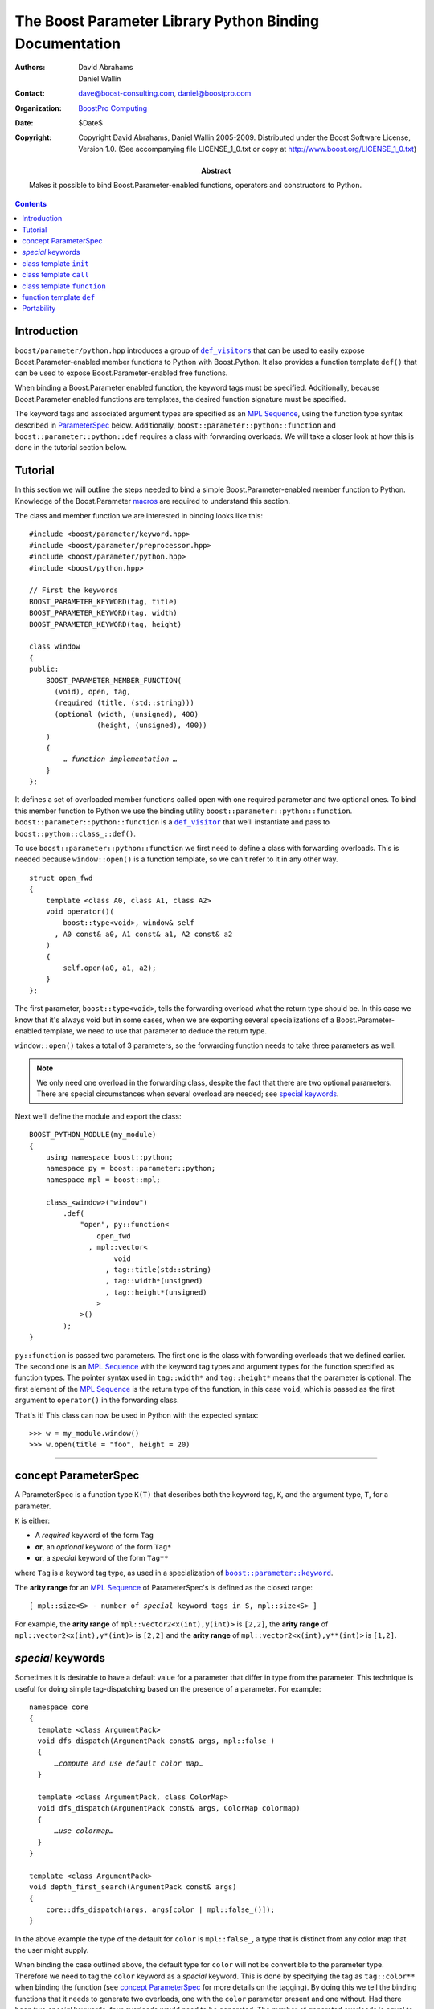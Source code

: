 +++++++++++++++++++++++++++++++++++++++++++++++++++++++++++++++++
 The Boost Parameter Library Python Binding Documentation
+++++++++++++++++++++++++++++++++++++++++++++++++++++++++++++++++

:Authors:       David Abrahams, Daniel Wallin
:Contact:       dave@boost-consulting.com, daniel@boostpro.com
:organization:  `BoostPro Computing`_
:date:          $Date$

:copyright:     Copyright David Abrahams, Daniel Wallin
                2005-2009. Distributed under the Boost Software License,
                Version 1.0. (See accompanying file LICENSE_1_0.txt
                or copy at http://www.boost.org/LICENSE_1_0.txt)

:abstract:      Makes it possible to bind Boost.Parameter-enabled
                functions, operators and constructors to Python.

|(logo)|__

.. |(logo)| image:: ../../../../boost.png
   :alt: Boost

__ ../../../../index.htm

.. _`BoostPro Computing`: http://www.boostpro.com


.. role:: class
    :class: class

.. role:: concept
    :class: concept

.. role:: function
    :class: function

.. |ParameterSpec| replace:: :concept:`ParameterSpec`

.. contents::
    :depth: 1

Introduction
------------

``boost/parameter/python.hpp`` introduces a group of |def_visitors|_ that can
be used to easily expose Boost.Parameter-enabled member functions to Python with
Boost.Python. It also provides a function template ``def()`` that can be used
to expose Boost.Parameter-enabled free functions.

.. |def_visitor| replace:: ``def_visitor``
.. |def_visitors| replace:: ``def_visitors``

.. _def_visitor: def_visitors_
.. _def_visitors: ../../../python/doc/v2/def_visitor.html

When binding a Boost.Parameter enabled function, the keyword tags
must be specified.  Additionally, because Boost.Parameter enabled
functions are templates, the desired function signature must be
specified.

..  The keyword tags are specified as an `MPL Sequence`_, using the
    pointer qualifications described in |ParameterSpec|_ below.  The
    signature is also specifid as an `MPL sequence`_ of parameter
    types. Additionally, ``boost::parameter::python::function`` and
    ``boost::parameter::python::def`` requires a class with forwarding
    overloads. We will take a closer look at how this is done in the
    tutorial section below.

The keyword tags and associated argument types are specified as an `MPL
Sequence`_, using the function type syntax described in |ParameterSpec|_
below. Additionally, ``boost::parameter::python::function`` and
``boost::parameter::python::def`` requires a class with forwarding overloads.
We will take a closer look at how this is done in the tutorial section below.

.. The last two sentences are terribly vague.  Which namespace is
.. ``function`` in?  Isn't the return type always needed?  What
.. else are we going to do other than pass these sequences to
.. function?

.. _`MPL Sequence`: ../../../mpl/doc/refmanual/sequences.html
.. _parameterspec: `concept ParameterSpec`_

Tutorial
--------

In this section we will outline the steps needed to bind a simple
Boost.Parameter-enabled member function to Python. Knowledge of the
Boost.Parameter macros_ are required to understand this section.

.. _macros: index.html

The class and member function we are interested in binding looks
like this:

.. parsed-literal::

  #include <boost/parameter/keyword.hpp>
  #include <boost/parameter/preprocessor.hpp>
  #include <boost/parameter/python.hpp>
  #include <boost/python.hpp>

  // First the keywords
  BOOST_PARAMETER_KEYWORD(tag, title)
  BOOST_PARAMETER_KEYWORD(tag, width)
  BOOST_PARAMETER_KEYWORD(tag, height)

  class window
  {
  public:
      BOOST_PARAMETER_MEMBER_FUNCTION(
        (void), open, tag,
        (required (title, (std::string)))
        (optional (width, (unsigned), 400)
                  (height, (unsigned), 400))
      )
      {
          *… function implementation …*
      }
  };

.. @example.prepend('#include <cassert>')
.. @example.replace_emphasis('''
   assert(title == "foo");
   assert(height == 20);
   assert(width == 400);
   ''')

It defines a set of overloaded member functions called ``open`` with one
required parameter and two optional ones. To bind this member function to
Python we use the binding utility ``boost::parameter::python::function``.
``boost::parameter::python::function`` is a |def_visitor|_ that we'll instantiate
and pass to ``boost::python::class_::def()``.

To use ``boost::parameter::python::function`` we first need to define
a class with forwarding overloads. This is needed because ``window::open()``
is a function template, so we can't refer to it in any other way.

::

  struct open_fwd
  {
      template <class A0, class A1, class A2>
      void operator()(
          boost::type<void>, window& self
        , A0 const& a0, A1 const& a1, A2 const& a2
      )
      {
          self.open(a0, a1, a2);
      }
  };

The first parameter, ``boost::type<void>``, tells the forwarding overload
what the return type should be. In this case we know that it's always void
but in some cases, when we are exporting several specializations of a
Boost.Parameter-enabled template, we need to use that parameter to
deduce the return type.

``window::open()`` takes a total of 3 parameters, so the forwarding function
needs to take three parameters as well.

.. Note::

    We only need one overload in the forwarding class, despite the
    fact that there are two optional parameters. There are special
    circumstances when several overload are needed; see
    `special keywords`_.

Next we'll define the module and export the class:

::

  BOOST_PYTHON_MODULE(my_module)
  {
      using namespace boost::python;
      namespace py = boost::parameter::python;
      namespace mpl = boost::mpl;

      class_<window>("window")
          .def(
              "open", py::function<
                  open_fwd
                , mpl::vector<
                      void
                    , tag::title(std::string)
                    , tag::width*(unsigned)
                    , tag::height*(unsigned)
                  >
              >()
          );
  }

.. @jam_prefix.append('import python ;')
.. @jam_prefix.append('stage . : my_module /boost/python//boost_python ;')
.. @my_module = build(
        output = 'my_module'
      , target_rule = 'python-extension'
      , input = '/boost/python//boost_python'
      , howmany = 'all'
    )

.. @del jam_prefix[:]

``py::function`` is passed two parameters. The first one is the class with
forwarding overloads that we defined earlier. The second one is an `MPL
Sequence`_ with the keyword tag types and argument types for the function
specified as function types. The pointer syntax used in ``tag::width*`` and
``tag::height*`` means that the parameter is optional. The first element of
the `MPL Sequence`_ is the return type of the function, in this case ``void``,
which is passed as the first argument to ``operator()`` in the forwarding
class.

..  The
    pointer syntax means that the parameter is optional, so in this case
    ``width`` and ``height`` are optional parameters. The third parameter
    is an `MPL Sequence`_ with the desired function signature. The return type comes first, and
    then the parameter types:

    .. parsed-literal::

        mpl::vector<void,        std::string, unsigned, unsigned>
                    *return type*  *title*        *width*     *height*

    .. @ignore()

That's it! This class can now be used in Python with the expected syntax::

    >>> w = my_module.window()
    >>> w.open(title = "foo", height = 20)

.. @example.prepend('import my_module')
.. @run_python(module_path = my_module)

.. Sorry to say this at such a late date, but this syntax really
.. strikes me as cumbersome.  Couldn't we do something like:

    class_<window>("window")
          .def(
              "open",
              (void (*)(
                  tag::title(std::string),
                  tag::width*(unsigned),
                  tag::height*(unsigned))
              )0
          );

   or at least:

      class_<window>("window")
          .def(
              "open",
              mpl::vector<
                  void,
                  tag::title(std::string),
                  tag::width*(unsigned),
                  tag::height*(unsigned)
              >()
          );

   assuming, that is, that we will have to repeat the tags (yes,
   users of broken compilers will have to give us function pointer
   types instead).

------------------------------------------------------------------------------

concept |ParameterSpec|
-----------------------

A |ParameterSpec| is a function type ``K(T)`` that describes both the keyword tag,
``K``, and the argument type, ``T``, for a parameter.

``K`` is either:

* A *required* keyword of the form ``Tag``
* **or**, an *optional* keyword of the form ``Tag*``
* **or**, a *special* keyword of the form ``Tag**``

where ``Tag`` is a keyword tag type, as used in a specialization
of |keyword|__.

.. |keyword| replace:: ``boost::parameter::keyword``
__ ../../../parameter/doc/html/reference.html#keyword

The **arity range** for an `MPL Sequence`_ of |ParameterSpec|'s is
defined as the closed range:

.. parsed-literal::

  [ mpl::size<S> - number of *special* keyword tags in ``S``, mpl::size<S> ]

For example, the **arity range** of ``mpl::vector2<x(int),y(int)>`` is ``[2,2]``,
the **arity range** of ``mpl::vector2<x(int),y*(int)>`` is ``[2,2]`` and the
**arity range** of ``mpl::vector2<x(int),y**(int)>`` is ``[1,2]``.



*special* keywords
---------------------------------

Sometimes it is desirable to have a default value for a parameter that differ
in type from the parameter. This technique is useful for doing simple tag-dispatching
based on the presence of a parameter. For example:

.. An example_ of this is given in the Boost.Parameter
   docs. The example uses a different technique, but could also have been written like this:

.. parsed-literal::

  namespace core
  {
    template <class ArgumentPack>
    void dfs_dispatch(ArgumentPack const& args, mpl::false\_)
    {
        *…compute and use default color map…*
    }

    template <class ArgumentPack, class ColorMap>
    void dfs_dispatch(ArgumentPack const& args, ColorMap colormap)
    {
        *…use colormap…*
    }
  }

  template <class ArgumentPack>
  void depth_first_search(ArgumentPack const& args)
  {
      core::dfs_dispatch(args, args[color | mpl::false_()]);
  }

.. @example.prepend('''
   #include <boost/parameter/keyword.hpp>
   #include <boost/parameter/parameters.hpp>
   #include <boost/mpl/bool.hpp>
   #include <cassert>

   BOOST_PARAMETER_KEYWORD(tag, color);

   typedef boost::parameter::parameters<tag::color> params;

   namespace mpl = boost::mpl;
   ''')

.. @example.replace_emphasis('''
   assert(args[color | 1] == 1);
   ''')

.. @example.replace_emphasis('''
   assert(args[color | 1] == 0);
   ''')

.. @example.append('''
   int main()
   {
       depth_first_search(params()());
       depth_first_search(params()(color = 0));
   }''')

.. @build()

.. .. _example: index.html#dispatching-based-on-the-presence-of-a-default

In the above example the type of the default for ``color`` is ``mpl::false_``, a
type that is distinct from any color map that the user might supply.

When binding the case outlined above, the default type for ``color`` will not
be convertible to the parameter type. Therefore we need to tag the ``color``
keyword as a *special* keyword. This is done by specifying the tag as
``tag::color**`` when binding the function (see `concept ParameterSpec`_ for
more details on the tagging). By doing this we tell the binding functions that
it needs to generate two overloads, one with the ``color`` parameter present
and one without. Had there been two *special* keywords, four overloads would
need to be generated. The number of generated overloads is equal to 2\
:sup:`N`, where ``N`` is the number of *special* keywords.

------------------------------------------------------------------------------

class template ``init``
-----------------------

Defines a named parameter enabled constructor.

.. parsed-literal::

    template <class ParameterSpecs>
    struct init : python::def_visitor<init<ParameterSpecs> >
    {
        template <class Class>
        void def(Class& class\_);

        template <class CallPolicies>
        *def\_visitor* operator[](CallPolicies const& policies) const;
    };

.. @ignore()

``init`` requirements
~~~~~~~~~~~~~~~~~~~~~

* ``ParameterSpecs`` is an `MPL sequence`_ where each element is a
  model of |ParameterSpec|.
* For every ``N`` in ``[U,V]``, where ``[U,V]`` is the **arity
  range** of ``ParameterSpecs``, ``Class`` must support these
  expressions:

  ======================= ============= =========================================
  Expression              Return type   Requirements
  ======================= ============= =========================================
  ``Class(a0, …, aN)``    \-            ``a0``\ …\ ``aN`` are tagged arguments.
  ======================= ============= =========================================



``template <class CallPolicies> operator[](CallPolicies const&)``
~~~~~~~~~~~~~~~~~~~~~~~~~~~~~~~~~~~~~~~~~~~~~~~~~~~~~~~~~~~~~~~~~

Returns a ``def_visitor`` equivalent to ``*this``, except that it
uses CallPolicies when creating the binding.


Example
~~~~~~~

.. parsed-literal::

    #include <boost/parameter/keyword.hpp>
    #include <boost/parameter/preprocessor.hpp>
    #include <boost/parameter/python.hpp>
    #include <boost/python.hpp>
    #include <boost/mpl/vector.hpp>

    BOOST_PARAMETER_KEYWORD(tag, x)
    BOOST_PARAMETER_KEYWORD(tag, y)

    struct base
    {
        template <class ArgumentPack>
        base(ArgumentPack const& args)
        {
            *… use args …*
        }
    };

    class X : base
    {
    public:
        BOOST_PARAMETER_CONSTRUCTOR(X, (base), tag,
            (required (x, \*))
            (optional (y, \*))
        )
    };

    BOOST_PYTHON_MODULE(*module name*)
    {
        using namespace boost::python;
        namespace py = boost::parameter::python;
        namespace mpl = boost::mpl;

        class_<X>("X", no_init)
            .def(
                py::init<
                    mpl::vector<tag::x(int), tag::y\*(int)>
                >()
            );
    }

.. @example.replace_emphasis('''
   assert(args[x] == 0);
   assert(args[y | 1] == 1);
   ''')

.. @example.replace_emphasis('my_module')

.. @jam_prefix.append('import python ;')
.. @jam_prefix.append('stage . : my_module /boost/python//boost_python ;')
.. @my_module = build(
        output = 'my_module'
      , target_rule = 'python-extension'
      , input = '/boost/python//boost_python'
    )

------------------------------------------------------------------------------

class template ``call``
-----------------------

Defines a ``__call__`` operator, mapped to ``operator()`` in C++.

.. parsed-literal::

    template <class ParameterSpecs>
    struct call : python::def_visitor<call<ParameterSpecs> >
    {
        template <class Class>
        void def(Class& class\_);

        template <class CallPolicies>
        *def\_visitor* operator[](CallPolicies const& policies) const;
    };

.. @ignore()

``call`` requirements
~~~~~~~~~~~~~~~~~~~~~

* ``ParameterSpecs`` is an `MPL sequence`_ where each element
  except the first models |ParameterSpec|. The first element
  is the result type of ``c(…)``.
* ``Class`` must support these expressions, where ``c`` is an
  instance of ``Class``:

  =================== ==================== =======================================
  Expression          Return type          Requirements
  =================== ==================== =======================================
  ``c(a0, …, aN)``    Convertible to ``R`` ``a0``\ …\ ``aN`` are tagged arguments.
  =================== ==================== =======================================

  For every ``N`` in ``[U,V]``, where ``[U,V]`` is the **arity range** of ``ParameterSpecs``.


``template <class CallPolicies> operator[](CallPolicies const&)``
~~~~~~~~~~~~~~~~~~~~~~~~~~~~~~~~~~~~~~~~~~~~~~~~~~~~~~~~~~~~~~~~~

Returns a ``def_visitor`` equivalent to ``*this``, except that it
uses CallPolicies when creating the binding.


Example
~~~~~~~

.. parsed-literal::

    #include <boost/parameter/keyword.hpp>
    #include <boost/parameter/preprocessor.hpp>
    #include <boost/parameter/python.hpp>
    #include <boost/python.hpp>
    #include <boost/mpl/vector.hpp>

    BOOST_PARAMETER_KEYWORD(tag, x)
    BOOST_PARAMETER_KEYWORD(tag, y)

    namespace parameter = boost::parameter;

    typedef parameter::parameters<
        parameter::required<tag::x>
      , parameter::optional<tag::y>
    > call_parameters;

    class X
    {
    public:
        template <class ArgumentPack>
        int call_impl(ArgumentPack const& args)
        {
            *… use args …*
        }

        template <class A0>
        int operator()(A0 const& a0)
        {
            return call_impl(call_parameters()(a0));
        }

        template <class A0, class A1>
        int operator()(A0 const& a0, A1 const& a1)
        {
            return call_impl(call_parameters()(a0,a1));
        }
    };

    BOOST_PYTHON_MODULE(*module name*)
    {
        using namespace boost::python;
        namespace py = parameter::python;
        namespace mpl = boost::mpl;

        class_<X>("X")
            .def(
                py::call<
                    mpl::vector<int, tag::x(int), tag::y\*(int)>
                >()
            );
    }

.. @example.replace_emphasis('''
   assert(args[x] == 0);
   assert(args[y | 1] == 1);
   return 0;
   ''')

.. @example.replace_emphasis('my_module')

.. @my_module = build(
        output = 'my_module'
      , target_rule = 'python-extension'
      , input = '/boost/python//boost_python'
    )

------------------------------------------------------------------------------

class template ``function``
---------------------------

Defines a named parameter enabled member function.

.. parsed-literal::

    template <class Fwd, class ParameterSpecs>
    struct function : python::def_visitor<function<Fwd, ParameterSpecs> >
    {
        template <class Class, class Options>
        void def(Class& class\_, char const* name, Options const& options);
    };

.. @ignore()

``function`` requirements
~~~~~~~~~~~~~~~~~~~~~~~~~

* ``ParameterSpecs`` is an `MPL sequence`_ where each element
  except the first models |ParameterSpec|. The first element
  is the result type of ``c.f(…)``, where ``f`` is the member
  function.
* An instance of ``Fwd`` must support this expression:

  ============================================ ==================== =================================================
  Expression                                   Return type          Requirements
  ============================================ ==================== =================================================
  ``fwd(boost::type<R>(), self, a0, …, aN)``   Convertible to ``R`` ``self`` is a reference to the object on which
                                                                    the function should be invoked. ``a0``\ …\ ``aN``
                                                                    are tagged arguments.
  ============================================ ==================== =================================================

  For every ``N`` in ``[U,V]``, where ``[U,V]`` is the **arity range** of ``ParameterSpecs``.


Example
~~~~~~~

This example exports a member function ``f(int x, int y = …)`` to Python. The
sequence of |ParameterSpec|'s ``mpl::vector2<tag::x(int), tag::y*(int)>`` has
an **arity range** of [2,2], so we only need one forwarding overload.

.. parsed-literal::

    #include <boost/parameter/keyword.hpp>
    #include <boost/parameter/preprocessor.hpp>
    #include <boost/parameter/python.hpp>
    #include <boost/python.hpp>
    #include <boost/mpl/vector.hpp>

    BOOST_PARAMETER_KEYWORD(tag, x)
    BOOST_PARAMETER_KEYWORD(tag, y)

    class X
    {
    public:
        BOOST_PARAMETER_MEMBER_FUNCTION((void), f, tag,
            (required (x, \*))
            (optional (y, \*, 1))
        )
        {
            *…*
        }
    };

    struct f_fwd
    {
        template <class A0, class A1>
        void operator()(boost::type<void>, X& self, A0 const& a0, A1 const& a1)
        {
            self.f(a0, a1);
        }
    };

    BOOST_PYTHON_MODULE(*module name*)
    {
        using namespace boost::python;
        namespace py = boost::parameter::python;
        namespace mpl = boost::mpl;

        class_<X>("X")
            .def("f",
                py::function<
                    f_fwd
                  , mpl::vector<void, tag::x(int), tag::y\*(int)>
                >()
            );
    }

.. @example.replace_emphasis('''
   assert(x == 0);
   assert(y == 1);
   ''')

.. @example.replace_emphasis('my_module')

.. @my_module = build(
        output = 'my_module'
      , target_rule = 'python-extension'
      , input = '/boost/python//boost_python'
    )

------------------------------------------------------------------------------

function template ``def``
-------------------------

Defines a named parameter enabled free function in the current Python scope.

.. parsed-literal::

    template <class Fwd, class ParameterSpecs>
    void def(char const* name);

.. @ignore()

``def`` requirements
~~~~~~~~~~~~~~~~~~~~

* ``ParameterSpecs`` is an `MPL sequence`_ where each element
  except the first models |ParameterSpec|. The first element
  is the result type of ``f(…)``, where ``f`` is the function.
* An instance of ``Fwd`` must support this expression:

  ====================================== ==================== =======================================
  Expression                             Return type          Requirements
  ====================================== ==================== =======================================
  ``fwd(boost::type<R>(), a0, …, aN)``   Convertible to ``R`` ``a0``\ …\ ``aN`` are tagged arguments.
  ====================================== ==================== =======================================

  For every ``N`` in ``[U,V]``, where ``[U,V]`` is the **arity range** of ``ParameterSpecs``.


Example
~~~~~~~

This example exports a function ``f(int x, int y = …)`` to Python. The
sequence of |ParameterSpec|'s ``mpl::vector2<tag::x(int), tag::y*(int)>`` has
an **arity range** of [2,2], so we only need one forwarding overload.

.. parsed-literal::

    BOOST_PARAMETER_FUNCTION((void), f, tag,
        (required (x, \*))
        (optional (y, \*, 1))
    )
    {
        *…*
    }

    struct f_fwd
    {
        template <class A0, class A1>
        void operator()(boost::type<void>, A0 const& a0, A1 const& a1)
        {
            f(a0, a1);
        }
    };

    BOOST_PYTHON_MODULE(…)
    {
        def<
            f_fwd
          , mpl::vector<
                void, tag::\ x(int), tag::\ y\*(int)
            >
        >("f");
    }

.. @ignore()

.. again, the undefined ``fwd`` identifier.

Portability
-----------

The Boost.Parameter Python binding library requires *partial template
specialization*.
